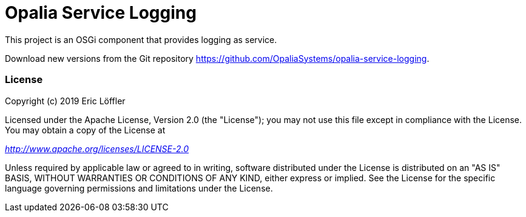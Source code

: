 = Opalia Service Logging

This project is an OSGi component that provides logging as service.

Download new versions from the Git repository https://github.com/OpaliaSystems/opalia-service-logging.

=== License

Copyright (c) 2019 Eric Löffler

Licensed under the Apache License, Version 2.0 (the "License");
you may not use this file except in compliance with the License.
You may obtain a copy of the License at

_http://www.apache.org/licenses/LICENSE-2.0_

Unless required by applicable law or agreed to in writing, software
distributed under the License is distributed on an "AS IS" BASIS,
WITHOUT WARRANTIES OR CONDITIONS OF ANY KIND, either express or implied.
See the License for the specific language governing permissions and
limitations under the License.
